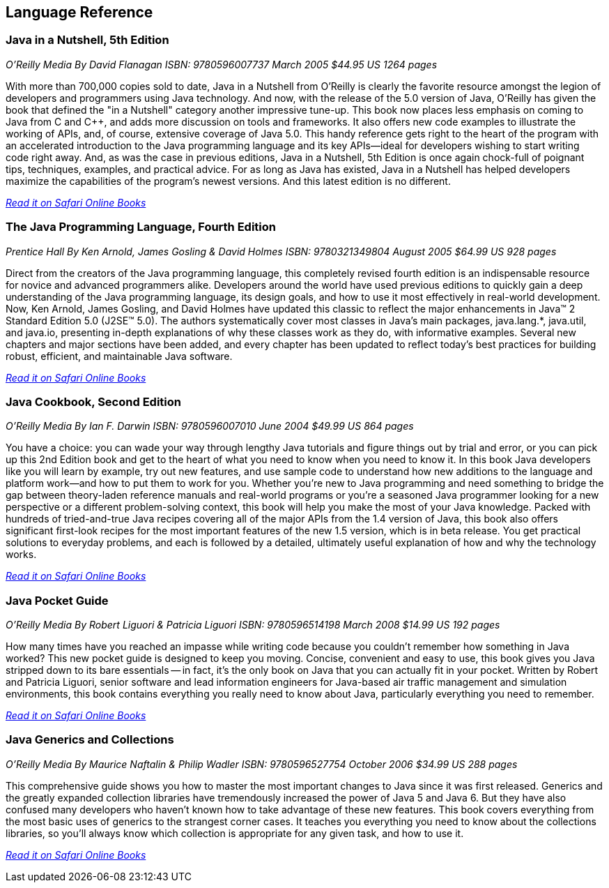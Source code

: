 == Language Reference


=== Java in a Nutshell, 5th Edition

_O'Reilly Media_
_By David Flanagan_
_ISBN: 9780596007737_
_March 2005_
_$44.95 US_
_1264 pages_

With more than 700,000 copies sold to date, Java in a Nutshell from O'Reilly is clearly the favorite resource amongst the legion of developers and programmers using Java technology. And now, with the release of the 5.0 version of Java, O'Reilly has given the book that defined the "in a Nutshell" category another impressive tune-up. This book now places less emphasis on coming to Java from C and C++, and adds more discussion on tools and frameworks. It also offers new code examples to illustrate the working of APIs, and, of course, extensive coverage of Java 5.0. This handy reference gets right to the heart of the program with an accelerated introduction to the Java programming language and its key APIs--ideal for developers wishing to start writing code right away. And, as was the case in previous editions, Java in a Nutshell, 5th Edition is once again chock-full of poignant tips, techniques, examples, and practical advice. For as long as Java has existed, Java in a Nutshell has helped developers maximize the capabilities of the program's newest versions. And this latest edition is no different.

_http://my.safaribooksonline.com/book/programming/java/0596007736?cid=1107-biblio-java-link[Read it on Safari Online Books]_

=== The Java Programming Language, Fourth Edition

_Prentice Hall_
_By Ken Arnold, James Gosling & David Holmes_
_ISBN: 9780321349804_
_August 2005_
_$64.99 US_
_928 pages_

Direct from the creators of the Java programming language, this completely revised fourth edition is an indispensable resource for novice and advanced programmers alike. Developers around the world have used previous editions to quickly gain a deep understanding of the Java programming language, its design goals, and how to use it most effectively in real-world development. Now, Ken Arnold, James Gosling, and David Holmes have updated this classic to reflect the major enhancements in Java™ 2 Standard Edition 5.0 (J2SE™ 5.0). The authors systematically cover most classes in Java’s main packages, java.lang.*, java.util, and java.io, presenting in-depth explanations of why these classes work as they do, with informative examples. Several new chapters and major sections have been added, and every chapter has been updated to reflect today’s best practices for building robust, efficient, and maintainable Java software.

_http://my.safaribooksonline.com/book/programming/java/9780321349804?cid=1107-bibilio-java-link[Read it on Safari Online Books]_

=== Java Cookbook, Second Edition

_O'Reilly Media_
_By Ian F. Darwin_
_ISBN: 9780596007010_
_June 2004_
_$49.99 US_
_864 pages_

You have a choice: you can wade your way through lengthy Java tutorials and figure things out by trial and error, or you can pick up this 2nd Edition book and get to the heart of what you need to know when you need to know it. In this book Java developers like you will learn by example, try out new features, and use sample code to understand how new additions to the language and platform work--and how to put them to work for you. Whether you're new to Java programming and need something to bridge the gap between theory-laden reference manuals and real-world programs or you're a seasoned Java programmer looking for a new perspective or a different problem-solving context, this book will help you make the most of your Java knowledge. Packed with hundreds of tried-and-true Java recipes covering all of the major APIs from the 1.4 version of Java, this book also offers significant first-look recipes for the most important features of the new 1.5 version, which is in beta release. You get practical solutions to everyday problems, and each is followed by a detailed, ultimately useful explanation of how and why the technology works.

_http://my.safaribooksonline.com/book/programming/java/9780596007010?cid=1107-bibilio-java-link[Read it on Safari Online Books]_
 
=== Java Pocket Guide

_O'Reilly Media_
_By Robert Liguori & Patricia Liguori_
_ISBN: 9780596514198_
_March 2008_
_$14.99 US_
_192 pages_

How many times have you reached an impasse while writing code because you couldn't remember how something in Java worked? This new pocket guide is designed to keep you moving. Concise, convenient and easy to use, this book gives you Java stripped down to its bare essentials -- in fact, it's the only book on Java that you can actually fit in your pocket. Written by Robert and Patricia Liguori, senior software and lead information engineers for Java-based air traffic management and simulation environments, this book contains everything you really need to know about Java, particularly everything you need to remember. 

_http://my.safaribooksonline.com/book/programming/java/9780596514198?cid=1107-bibilio-java-link[Read it on Safari Online Books]_

=== Java Generics and Collections

_O'Reilly Media_
_By Maurice Naftalin & Philip Wadler_
_ISBN: 9780596527754_
_October 2006_
_$34.99 US_
_288 pages_

This comprehensive guide shows you how to master the most important changes to Java since it was first released. Generics and the greatly expanded collection libraries have tremendously increased the power of Java 5 and Java 6. But they have also confused many developers who haven't known how to take advantage of these new features. This book covers everything from the most basic uses of generics to the strangest corner cases. It teaches you everything you need to know about the collections libraries, so you'll always know which collection is appropriate for any given task, and how to use it.

_http://my.safaribooksonline.com/book/programming/java/9780596527754?cid=1107-bibilio-java-link[Read it on Safari Online Books]_

